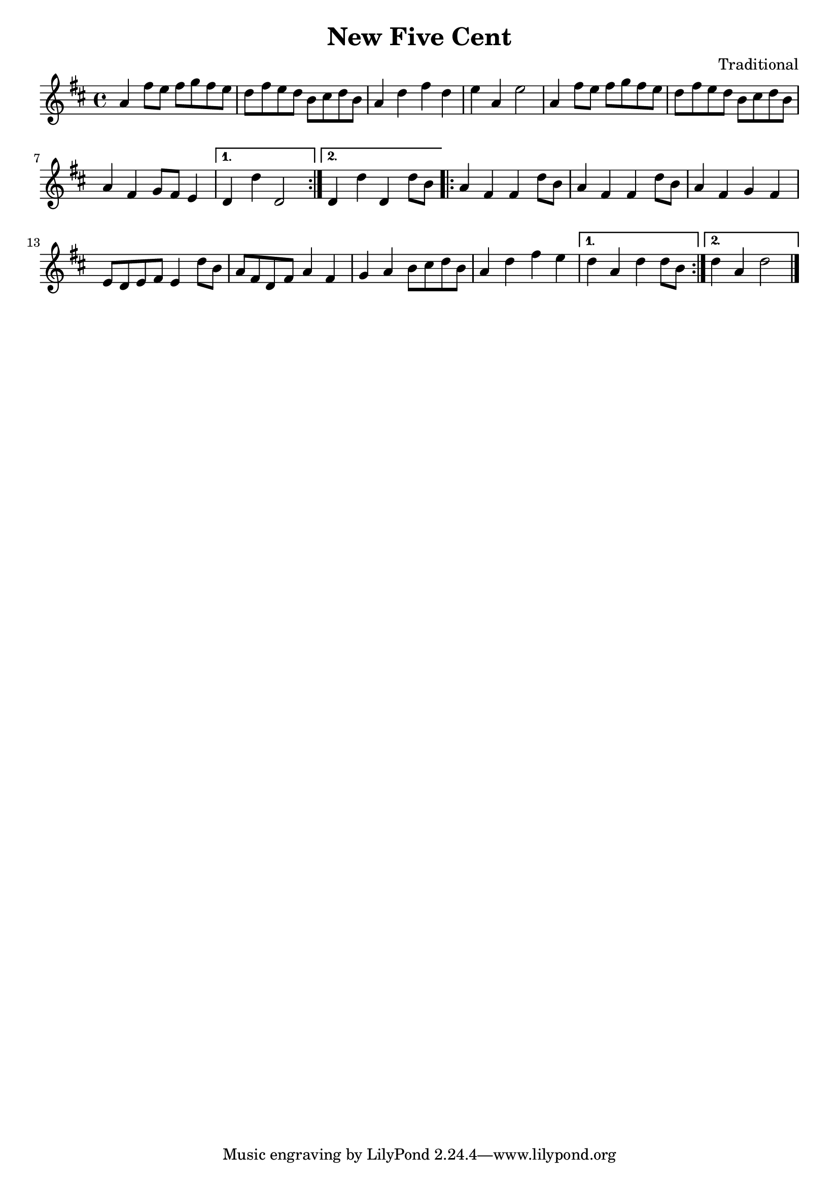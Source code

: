 \version "2.22.1"
\header {title="New Five Cent" composer="Traditional"}
\paper {indent=0}
music = {
\time 4/4
\key c \major
\repeat volta 2 {
g'4
e''8
d''8
e''8
f''8
e''8
d''8
c''8
e''8
d''8
c''8
a'8
b'8
c''8
a'8
g'4
c''
e''4
c''4
d''4
g'4
d''2
g'4
e''8
d''8
e''8
f''8
e''8
d''8
c''8
e''8
d''8
c''8
a'8
b'8
c''8
a'8
g'4
e'4
f'8
e'8
d'4
}
\alternative {
{
c'4
c''4
c'2
}
{
c'4
c''4
c'4
c''8
a'8
}
}
\repeat volta 2 {
g'4
e'4
e'4
c''8
a'8
g'4
e'4
e'4
c''8
a'8
g'4
e'4
f'4
e'4
d'8
c'8
d'8
e'8
d'4
c''8
a'8
g'8
e'8
c'8
e'8
g'4
e'4
f'4
g'4
a'8
b'8
c''8
a'8
g'4
c''4
e''4
d''4
}
\alternative {
{
c''4
g'4
c''4
c''8
a'8
}
{
c''4
g'4
c''2
}
}
\bar "|."
}

\score {
  \new Staff {
    \transpose c d {\music }
}}